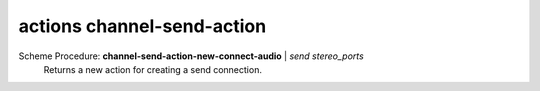==================================
actions channel-send-action
==================================

Scheme Procedure: **channel-send-action-new-connect-audio** | *send stereo_ports*
   Returns a new action for creating a send connection.


